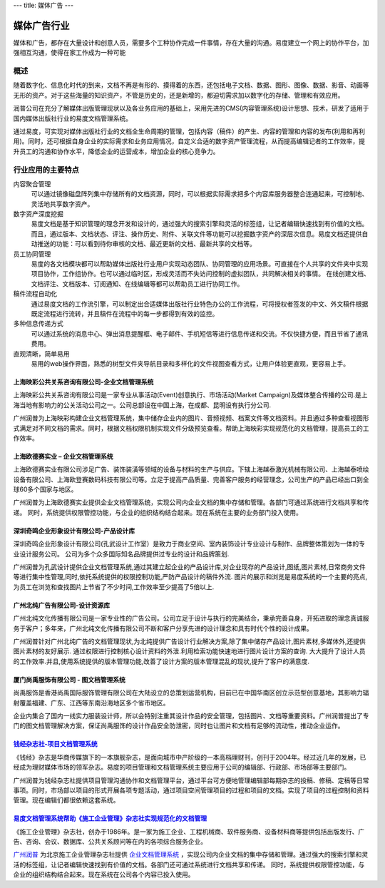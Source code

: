 ---
title: 媒体广告
---

====================
媒体广告行业
====================

媒体和广告，都存在大量设计和创意人员，需要多个工种协作完成一件事情，存在大量的沟通。易度建立一个网上的协作平台，加强相互沟通，使得在家工作成为一种可能


概述
==============

随着数字化、信息化时代的到来，文档不再是有形的、摸得着的东西，还包括电子文档、数据、图形、图像、数据、影音、动画等无形的资产。对于这些海量的知识资产，不管是历史的，还是新增的，都迫切需求加以数字化的存储、管理和有效应用。

润普公司在充分了解媒体出版管理现状以及各业务应用的基础上，采用先进的CMS(内容管理系统)设计思想、技术，研发了适用于国内媒体出版社行业的易度文档管理系统。

通过易度，可实现对媒体出版社行业的文档全生命周期的管理，包括内容（稿件）的产生、内容的管理和内容的发布(利用和再利用)。同时，还可根据自身企业的实际需求和业务应用情况，自定义合适的数字资产管理流程，从而提高编辑记者的工作效率，提升员工的沟通和协作水平，降低企业的运营成本，增加企业的核心竞争力。


行业应用的主要特点
=====================

内容聚合管理
   可以通过镜像磁盘阵列集中存储所有的文档资源，同时，可以根据实际需求把多个内容库服务器整合连通起来，可控制地、灵活地共享数字资产。

数字资产深度挖掘 
  易度文档是基于知识管理的理念开发和设计的，通过强大的搜索引擎和灵活的标签组，让记者编辑快速找到有价值的文档。而且，通过版本、文档状态、评注、操作历史、附件、关联文件等功能可以挖掘数字资产的深层次信息。易度文档还提供自动推送的功能：可以看到待你审核的文档、最近更新的文档、最新共享的文档等。

员工协同管理 
  易度的各文档模块都可以帮助媒体出版社行业用户实现动态团队、协同管理的应用场景。可直接在个人共享的文件夹中实现项目协作，工作组协作。也可以通过临时区，形成灵活而不失访问控制的虚拟团队，共同解决相关的事情。 在线创建文档、文档评注、文档版本、订阅通知、在线编辑等都可以帮助员工进行协同工作。

稿件流程自动化
   通过易度文档的工作流引擎，可以制定出合适媒体出版社行业特色办公的工作流程，可将授权者签发的中文、外文稿件根据既定流程进行流转，并且稿件在流程中的每一步都得到有效的监控。

多种信息传递方式
   可以通过系统的消息中心、弹出消息提醒框、电子邮件、手机短信等进行信息传递和交流。不仅快捷方便，而且节省了通讯费用。

直观清晰，简单易用
   易用的web操作界面，熟悉的树型文件夹导航目录和多样化的文件视图查看方式，让用户体验更直观，更容易上手。


上海映彩公共关系咨询有限公司-企业文档管理系统
-----------------------------------------------------------
.. image:: img/logo-shyc.gif
   :class: float-right

上海映彩公共关系咨询有限公司是一家专业从事活动(Event)创意执行、市场活动(Market Campaign)及媒体整合传播的公司.是上海当地有影响力的公关活动公司之一。公司总部设在中国上海，在成都、昆明设有执行分公司.

广州润普为上海映彩构建企业文档管理系统，集中储存企业内的图片、音频视频、档案文件等文档资料。并且通过多种查看视图形式满足对不同文档的需求。同时，根据文档权限机制实现文件分级预览查看。帮助上海映彩实现规范化的文档管理，提高员工的工作效率。

上海欧德赛实业 – 企业文档管理系统
-------------------------------------------------
.. image:: img/logo-glodensign.gif
   :class: float-right

上海欧德赛实业有限公司涉足广告、装饰装潢等领域的设备与材料的生产与供应。下辖上海越泰激光机械有限公司、上海越泰喷绘设备有限公司、上海欧登赛数码科技有限公司等。立足于提高产品质量、完善客户服务的经营理念，公司生产的产品已经出口到全球60多个国家与地区。  

广州润普为上海欧德赛实业提供企业文档管理系统，实现公司内企业文档的集中存储和管理。各部门可通过系统进行文档共享和传递。 
同时，系统提供权限管控功能，与企业的组织结构结合起来。现在系统在主要的业务部门投入使用。

深圳奇鸣企业形象设计有限公司-产品设计库
-------------------------------------------------
.. image:: img/logo-kwsj.gif
   :class: float-right

深圳奇鸣企业形象设计有限公司(孔武设计工作室）是致力于商业空间、室内装饰设计专业设计与制作、品牌整体策划为一体的专业设计服务公司。 公司为多个众多国际知名品牌提供过专业的设计和品牌策划.

广州润普为孔武设计提供企业文档管理系统,通过其建立起企业的产品设计库,对企业现存的产品设计,图纸,图片素材,日常商务文件等进行集中性管理,同时,依托系统提供的权限控制功能,严防产品设计的稿件外流. 图片的展示和浏览是易度系统的一个主要的亮点,为员工在浏览和查找图片上节省了不少时间,工作效率至少提高了5倍以上.


广州北纯广告有限公司-设计资源库
----------------------------------------------
.. image:: img/logo-gzbc.gif
   :class: float-right

广州北纯文化传播有限公司是一家专业性的广告公司。公司立足于设计与执行的完美结合，秉承完善自身，开拓进取的理念真诚服务于客户；多年来，广州北纯文化传播有限公司不断和客户分享先进的设计理念和具有时代个性的设计成果。 

广州润普针对广州北纯广告的文档管理现状,为北纯提供广告设计行业解决方案,除了集中储存产品设计,图片素材,多媒体外,还提供图片素材的友好展示. 通过权限进行控制核心设计资料的外泄.利用检索功能快速地进行图片\设计方案的查询. 大大提升了设计人员的工作效率.并且,使用系统提供的版本管理功能,改善了设计方案的版本管理混乱的现状,提升了客户的满意度.

厦门尚禹服饰有限公司 - 图文档管理系统
-----------------------------------------------
.. image:: img/logo-shangyu.png
   :class: float-right

尚禹服饰是香港尚禹国际服饰管理有限公司在大陆设立的总策划运营机构，目前已在中国华南区创立示范型创意基地，其影响力辐射覆盖福建、广东、江西等东南沿海地区多个省市地区。

企业内集合了国内一线实力服装设计师，所以会特别注重其设计作品的安全管理，包括图片、文档等重要资料。广州润普提出了专门的图文档管理解决方案，保证尚禹服饰的设计作品安全防泄密，同时也让图片和文档有足够的流动性，推动企业运作。

`钱经杂志社-项目文档管理系统 <qianjing.rst>`_ 
---------------------------------------------------

.. image:: img/logo-qianjing.gif
   :class: float-right

《钱经》杂志是华商传媒旗下的一本旗舰杂志，是面向城市中产阶级的一本高档理财刊，创刊于2004年。经过近几年的发展，已经成为理财媒体市场的领军杂志。易度的项目管理和文档管理系统主要应用于公司的编辑部、行政部、市场部等主要部门。

广州润普为钱经杂志社提供项目管理沟通协作和文档管理平台，通过平台可方便地管理编辑部每期杂志的投稿、修稿、定稿等日常事项。同时，市场部以项目的形式开展各项专题活动，通过项目空间管理项目的过程和项目的文档。实现了项目的过程控制和资料管理。现在编辑们都很依赖这套系统。


`易度文档管理系统帮助《施工企业管理》杂志社实现规范化的文档管理 <shigong.rst>`_ 
-----------------------------------------------------------------------------------------------

.. image:: img/logo-sgqy.png
   :class: float-right

《施工企业管理》杂志社，创办于1986年。是一家为施工企业、工程机械商、软件服务商、设备材料商等提供包括出版发行、广告、咨询、会议、数据库、公共关系顾问等在内的各项综合服务企业。

`广州润普 <http://www.edodocs.com>`_ 为北京施工企业管理杂志社提供 `企业文档管理系统 <http://www.edodocs.com>`_ ，实现公司内企业文档的集中存储和管理。通过强大的搜索引擎和灵活的标签组，让记者编辑快速找到有价值的文档。各部门还可通过系统进行文档共享和传递。 同时，系统提供权限管控功能，与企业的组织结构结合起来。现在系统在公司各个内容已投入使用。